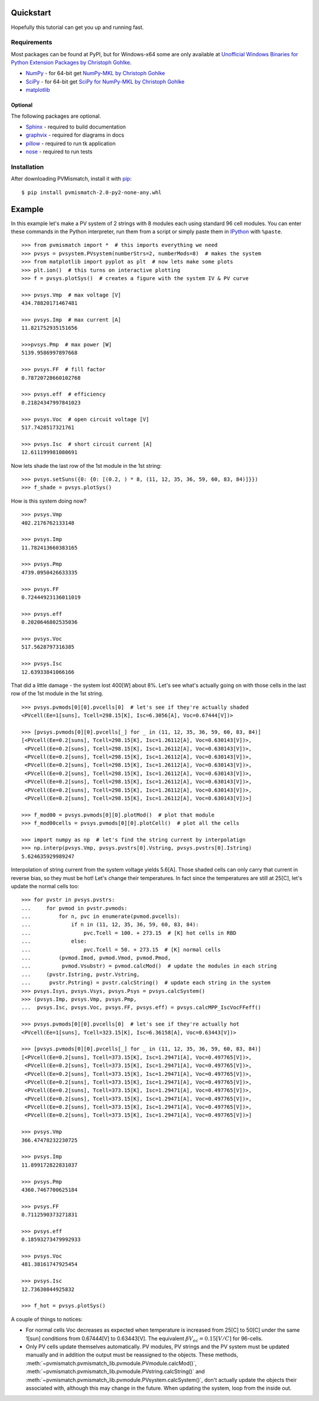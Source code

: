 .. _quickstart:

Quickstart
==========
Hopefully this tutorial can get you up and running fast.

Requirements
------------
Most packages can be found at PyPI, but for Windows-x64 some are only available
at `Unofficial Windows Binaries for Python Extension Packages by Christoph Gohlke <http://www.lfd.uci.edu/~gohlke/pythonlibs/>`_.

* `NumPy <http://www.numpy.org/>`_ - for 64-bit get
  `NumPy-MKL by Christoph Gohlke <http://www.lfd.uci.edu/~gohlke/pythonlibs/#numpy>`_
* `SciPy <http://www.scipy.org/>`_ - for 64-bit get
  `SciPy for NumPy-MKL by Christoph Gohlke <http://www.lfd.uci.edu/~gohlke/pythonlibs/#scipy>`_
* `matplotlib <http://matplotlib.org/>`_

Optional
^^^^^^^^
The following packages are optional.

* `Sphinx <http://sphinx-doc.org/>`_ - required to build documentation
* `graphvix <http://graphviz.org/>`_ - required for diagrams in docs
* `pillow <https://python-pillow.github.io/>`_ - required to run tk application
* `nose <https://nose.readthedocs.org/en/latest/#>`_ - required to run tests

Installation
------------
After downloading PVMismatch, install it with `pip <https://pip.pypa.io/en/stable/>`_::

    $ pip install pvmismatch-2.0-py2-none-any.whl

Example
=======
In this example let's make a PV system of 2 strings with 8 modules each using
standard 96 cell modules. You can enter these commands in the Python
interpreter, run them from a script or simply paste them in
`IPython <http://ipython.org/>`_ with ``%paste``. ::

    >>> from pvmismatch import *  # this imports everything we need
    >>> pvsys = pvsystem.PVsystem(numberStrs=2, numberMods=8)  # makes the system
    >>> from matplotlib import pyplot as plt  # now lets make some plots
    >>> plt.ion()  # this turns on interactive plotting
    >>> f = pvsys.plotSys()  # creates a figure with the system IV & PV curve

    >>> pvsys.Vmp  # max voltage [V]
    434.78820171467481

    >>> pvsys.Imp  # max current [A]
    11.821752935151656

    >>>pvsys.Pmp  # max power [W]
    5139.9586997897668

    >>> pvsys.FF  # fill factor
    0.78720728660102768

    >>> pvsys.eff  # efficiency
    0.21824347997841023

    >>> pvsys.Voc  # open circuit voltage [V]
    517.7428517321761

    >>> pvsys.Isc  # short circuit current [A]
    12.611199981080691

.. image:: ../../res/pvsys_plot_2x8-std96.png

Now lets shade the last row of the 1st module in the 1st string::

    >>> pvsys.setSuns({0: {0: [(0.2, ) * 8, (11, 12, 35, 36, 59, 60, 83, 84)]}})
    >>> f_shade = pvsys.plotSys()

.. image:: ../../res/pvsys_plot_2x8-std96_last_row.png

How is this system doing now? ::

    >>> pvsys.Vmp
    402.2176762133148

    >>> pvsys.Imp
    11.782413660383165

    >>> pvsys.Pmp
    4739.0950426633335

    >>> pvsys.FF
    0.72444923136011019

    >>> pvsys.eff
    0.2020646802535036

    >>> pvsys.Voc
    517.5628797316385

    >>> pvsys.Isc
    12.63933841066166

That did a little damage - the system lost 400[W] about 8%. Let's see what's
actually going on with those cells in the last row of the 1st module in the
1st string. ::

    >>> pvsys.pvmods[0][0].pvcells[0]  # let's see if they're actually shaded
    <PVcell(Ee=1[suns], Tcell=298.15[K], Isc=6.3056[A], Voc=0.67444[V])>

    >>> [pvsys.pvmods[0][0].pvcells[_] for _ in (11, 12, 35, 36, 59, 60, 83, 84)]
    [<PVcell(Ee=0.2[suns], Tcell=298.15[K], Isc=1.26112[A], Voc=0.630143[V])>,
     <PVcell(Ee=0.2[suns], Tcell=298.15[K], Isc=1.26112[A], Voc=0.630143[V])>,
     <PVcell(Ee=0.2[suns], Tcell=298.15[K], Isc=1.26112[A], Voc=0.630143[V])>,
     <PVcell(Ee=0.2[suns], Tcell=298.15[K], Isc=1.26112[A], Voc=0.630143[V])>,
     <PVcell(Ee=0.2[suns], Tcell=298.15[K], Isc=1.26112[A], Voc=0.630143[V])>,
     <PVcell(Ee=0.2[suns], Tcell=298.15[K], Isc=1.26112[A], Voc=0.630143[V])>,
     <PVcell(Ee=0.2[suns], Tcell=298.15[K], Isc=1.26112[A], Voc=0.630143[V])>,
     <PVcell(Ee=0.2[suns], Tcell=298.15[K], Isc=1.26112[A], Voc=0.630143[V])>]

    >>> f_mod00 = pvsys.pvmods[0][0].plotMod()  # plot that module
    >>> f_mod00cells = pvsys.pvmods[0][0].plotCell()  # plot all the cells

    >>> import numpy as np  # let's find the string current by interpolatign
    >>> np.interp(pvsys.Vmp, pvsys.pvstrs[0].Vstring, pvsys.pvstrs[0].Istring)
    5.624635929989247

.. image:: ../../res/pvmod00_plot_2x8-std96_last_row.png
.. image:: ../../res/pvmod00cells_plot_2x8-std96_last_row.png

Interpolation of string current from the system voltage yields 5.6[A]. Those
shaded cells can only carry that current in reverse bias, so they must be hot!
Let's change their temperatures. In fact since the temperatures are still at
25[C], let's update the normal cells too::

    >>> for pvstr in pvsys.pvstrs:
    ...     for pvmod in pvstr.pvmods:
    ...         for n, pvc in enumerate(pvmod.pvcells):
    ...             if n in (11, 12, 35, 36, 59, 60, 83, 84):
    ...                 pvc.Tcell = 100. + 273.15  # [K] hot cells in RBD
    ...             else:
    ...                 pvc.Tcell = 50. + 273.15  # [K] normal cells
    ...         (pvmod.Imod, pvmod.Vmod, pvmod.Pmod,
    ...          pvmod.Vsubstr) = pvmod.calcMod()  # update the modules in each string
    ...     (pvstr.Istring, pvstr.Vstring,
    ...      pvstr.Pstring) = pvstr.calcString()  # update each string in the system
    >>> pvsys.Isys, pvsys.Vsys, pvsys.Psys = pvsys.calcSystem()
    >>> (pvsys.Imp, pvsys.Vmp, pvsys.Pmp,
    ...  pvsys.Isc, pvsys.Voc, pvsys.FF, pvsys.eff) = pvsys.calcMPP_IscVocFFeff()

    >>> pvsys.pvmods[0][0].pvcells[0]  # let's see if they're actually hot
    <PVcell(Ee=1[suns], Tcell=323.15[K], Isc=6.36158[A], Voc=0.63443[V])>

    >>> [pvsys.pvmods[0][0].pvcells[_] for _ in (11, 12, 35, 36, 59, 60, 83, 84)]
    [<PVcell(Ee=0.2[suns], Tcell=373.15[K], Isc=1.29471[A], Voc=0.497765[V])>,
     <PVcell(Ee=0.2[suns], Tcell=373.15[K], Isc=1.29471[A], Voc=0.497765[V])>,
     <PVcell(Ee=0.2[suns], Tcell=373.15[K], Isc=1.29471[A], Voc=0.497765[V])>,
     <PVcell(Ee=0.2[suns], Tcell=373.15[K], Isc=1.29471[A], Voc=0.497765[V])>,
     <PVcell(Ee=0.2[suns], Tcell=373.15[K], Isc=1.29471[A], Voc=0.497765[V])>,
     <PVcell(Ee=0.2[suns], Tcell=373.15[K], Isc=1.29471[A], Voc=0.497765[V])>,
     <PVcell(Ee=0.2[suns], Tcell=373.15[K], Isc=1.29471[A], Voc=0.497765[V])>,
     <PVcell(Ee=0.2[suns], Tcell=373.15[K], Isc=1.29471[A], Voc=0.497765[V])>]

    >>> pvsys.Vmp
    366.47478232230725

    >>> pvsys.Imp
    11.899172822831037

    >>> pvsys.Pmp
    4360.7467700625184

    >>> pvsys.FF
    0.7112590373271831

    >>> pvsys.eff
    0.18593273479992933

    >>> pvsys.Voc
    481.38161747925454

    >>> pvsys.Isc
    12.73630844925832

    >>> f_hot = pvsys.plotSys()

.. image:: ../../res/pvsys_plot_2x8-std96_last_row_hot.png

A couple of things to notices:

* For normal cells Voc decreases as expected when temperature is increased from
  25[C] to 50[C] under the same 1[sun] conditions from 0.67444[V] to 0.63443[V].
  The equivalent :math:`\beta V_oc = 0.15 \left[ V / C \right ]` for 96-cells.
* Only PV cells update themselves automatically. PV modules, PV strings and the
  PV system must be updated manually and in addition the output must be
  reassigned to the objects. These methods,
  :meth:`~pvmismatch.pvmismatch_lib.pvmodule.PVmodule.calcMod()`,
  :meth:`~pvmismatch.pvmismatch_lib.pvmodule.PVstring.calcString()` and
  :meth:`~pvmismatch.pvmismatch_lib.pvmodule.PVsystem.calcSystem()`, don't
  actually update the objects their associated with, although this may change
  in the future. When updating the system, loop from the inside out.

